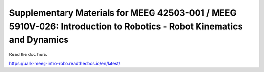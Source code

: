 Supplementary Materials for MEEG 42503-001 / MEEG 5910V-026: Introduction to Robotics - Robot Kinematics and Dynamics 
=======================================

Read the doc here:

https://uark-meeg-intro-robo.readthedocs.io/en/latest/
